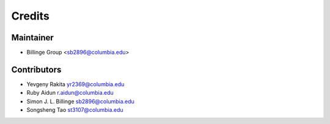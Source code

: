 =======
Credits
=======

Maintainer
----------

* Billinge Group <sb2896@columbia.edu>

Contributors
------------

* Yevgeny Rakita yr2369@columbia.edu
* Ruby Aidun r.aidun@columbia.edu
* Simon J. L. Billinge sb2896@columbia.edu
* Songsheng Tao st3107@columbia.edu
